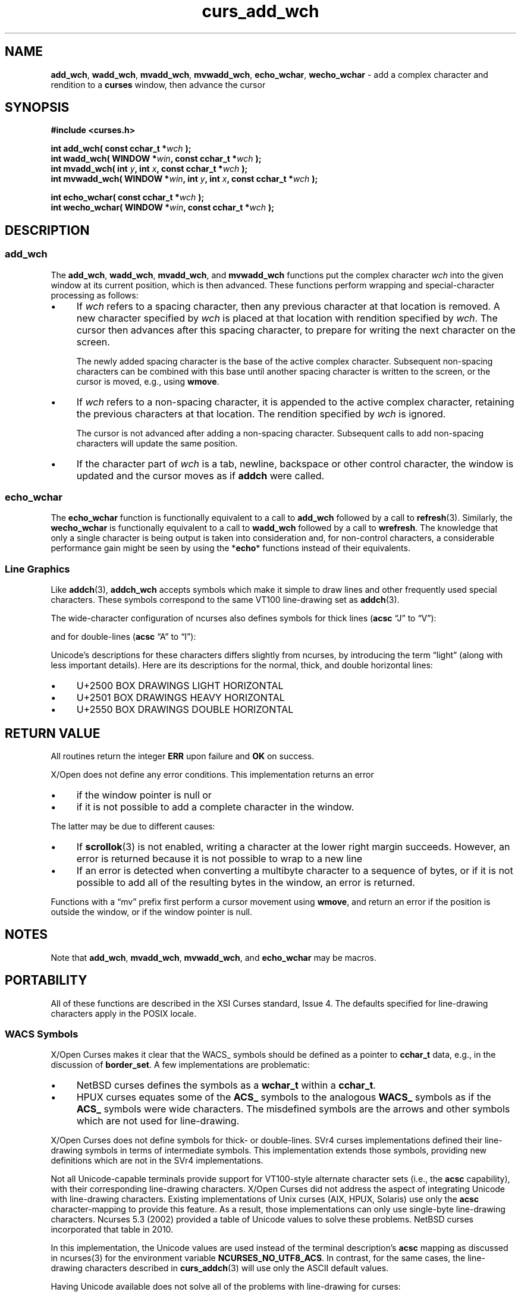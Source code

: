 '\" t
.\" $OpenBSD: curs_add_wch.3,v 1.1 2010/09/06 17:26:17 nicm Exp $
.\"***************************************************************************
.\" Copyright 2019-2021,2023 Thomas E. Dickey                                *
.\" Copyright 2001-2015,2017 Free Software Foundation, Inc.                  *
.\"                                                                          *
.\" Permission is hereby granted, free of charge, to any person obtaining a  *
.\" copy of this software and associated documentation files (the            *
.\" "Software"), to deal in the Software without restriction, including      *
.\" without limitation the rights to use, copy, modify, merge, publish,      *
.\" distribute, distribute with modifications, sublicense, and/or sell       *
.\" copies of the Software, and to permit persons to whom the Software is    *
.\" furnished to do so, subject to the following conditions:                 *
.\"                                                                          *
.\" The above copyright notice and this permission notice shall be included  *
.\" in all copies or substantial portions of the Software.                   *
.\"                                                                          *
.\" THE SOFTWARE IS PROVIDED "AS IS", WITHOUT WARRANTY OF ANY KIND, EXPRESS  *
.\" OR IMPLIED, INCLUDING BUT NOT LIMITED TO THE WARRANTIES OF               *
.\" MERCHANTABILITY, FITNESS FOR A PARTICULAR PURPOSE AND NONINFRINGEMENT.   *
.\" IN NO EVENT SHALL THE ABOVE COPYRIGHT HOLDERS BE LIABLE FOR ANY CLAIM,   *
.\" DAMAGES OR OTHER LIABILITY, WHETHER IN AN ACTION OF CONTRACT, TORT OR    *
.\" OTHERWISE, ARISING FROM, OUT OF OR IN CONNECTION WITH THE SOFTWARE OR    *
.\" THE USE OR OTHER DEALINGS IN THE SOFTWARE.                               *
.\"                                                                          *
.\" Except as contained in this notice, the name(s) of the above copyright   *
.\" holders shall not be used in advertising or otherwise to promote the     *
.\" sale, use or other dealings in this Software without prior written       *
.\" authorization.                                                           *
.\"***************************************************************************
.\"
.\" $Id: curs_add_wch.3,v 1.1 2010/09/06 17:26:17 nicm Exp $
.TH curs_add_wch 3 2023-08-19 "ncurses 6.4" "Library calls"
.ie \n(.g .ds `` \(lq
.el       .ds `` ``
.ie \n(.g .ds '' \(rq
.el       .ds '' ''
.de bP
.ie n  .IP \(bu 4
.el    .IP \(bu 2
..
.SH NAME
\fBadd_wch\fP,
\fBwadd_wch\fP,
\fBmvadd_wch\fP,
\fBmvwadd_wch\fP,
\fBecho_wchar\fP,
\fBwecho_wchar\fP \- add a complex character and rendition to a \fBcurses\fP window, then advance the cursor
.SH SYNOPSIS
\fB#include <curses.h>\fP
.sp
.B "int add_wch( const cchar_t *\fIwch\fB );"
.br
.B "int wadd_wch( WINDOW *\fIwin\fP, const cchar_t *\fIwch\fB );"
.br
.B "int mvadd_wch( int \fIy\fP, int \fIx\fP, const cchar_t *\fIwch\fB );"
.br
.B "int mvwadd_wch( WINDOW *\fIwin\fP, int \fIy\fP, int \fIx\fP, const cchar_t *\fIwch\fB );"
.sp
.B "int echo_wchar( const cchar_t *\fIwch\fB );"
.br
.B "int wecho_wchar( WINDOW *\fIwin\fP, const cchar_t *\fIwch\fB );"
.SH DESCRIPTION
.SS add_wch
The
\fBadd_wch\fP,
\fBwadd_wch\fP,
\fBmvadd_wch\fP, and
\fBmvwadd_wch\fP
functions put the complex character \fIwch\fP into the given
window at its current position,
which is then advanced.
These functions perform
wrapping and special-character processing as follows:
.bP
If \fIwch\fP refers to a spacing character,
then any previous character at that location is removed.
A new character specified by \fIwch\fP is
placed at that location with rendition specified by \fIwch\fP.
The cursor then advances after this spacing character,
to prepare for writing the next character on the screen.
.IP
The newly added spacing character is the base of the active complex character.
Subsequent non-spacing characters can be combined with this base
until another spacing character is written to the screen,
or the cursor is moved, e.g., using \fBwmove\fP.
.bP
If \fIwch\fP refers to a non-spacing character,
it is appended to the active complex character,
retaining the previous characters at that location.
The rendition specified by \fIwch\fP is ignored.
.IP
The cursor is not advanced after adding a non-spacing character.
Subsequent calls to add non-spacing characters will update the same position.
.bP
If the character part of \fIwch\fP is
a tab, newline, backspace or other control character,
the window is updated and the cursor moves as if \fBaddch\fP were called.
.SS echo_wchar
The \fBecho_wchar\fP
function is functionally equivalent to a call to
\fBadd_wch\fP
followed by a call to
\fBrefresh\fP(3).
Similarly, the
\fBwecho_wchar\fP
is functionally equivalent to a call to
\fBwadd_wch\fP
followed by a call to
\fBwrefresh\fP.
The knowledge
that only a single character is being output is taken into consideration and,
for non-control characters, a considerable performance gain might be seen
by using the *\fBecho\fP* functions instead of their equivalents.
.SS Line Graphics
Like \fBaddch\fP(3),
\fBaddch_wch\fP accepts symbols which make it simple to draw lines and other
frequently used special characters.
These symbols correspond to the same VT100 line-drawing set as
\fBaddch\fP(3).
.PP
.TS
l l l l l
l l l l l
_ _ _ _ _
lw(1.5i) lw5 lw5 lw5 lw20.
\fBACS\fP	\fBUnicode\fP	\fBASCII\fP	\fBacsc\fP	\fBGlyph\fP
\fBName\fP	\fBDefault\fP	\fBDefault\fP	\fBchar\fP	\fBName\fP
WACS_BLOCK	0x25ae 	#	0	solid square block
WACS_BOARD	0x2592 	#	h	board of squares
WACS_BTEE	0x2534 	+	v	bottom tee
WACS_BULLET	0x00b7 	o	~	bullet
WACS_CKBOARD	0x2592 	:	a	checker board (stipple)
WACS_DARROW	0x2193 	v	.	arrow pointing down
WACS_DEGREE	0x00b0 	'	f	degree symbol
WACS_DIAMOND	0x25c6 	+	`	diamond
WACS_GEQUAL	0x2265 	>	>	greater-than-or-equal-to
WACS_HLINE	0x2500 	\-	q	horizontal line
WACS_LANTERN	0x2603 	#	i	lantern symbol
WACS_LARROW	0x2190 	<	,	arrow pointing left
WACS_LEQUAL	0x2264 	<	y	less-than-or-equal-to
WACS_LLCORNER	0x2514 	+	m	lower left-hand corner
WACS_LRCORNER	0x2518 	+	j	lower right-hand corner
WACS_LTEE	0x2524 	+	t	left tee
WACS_NEQUAL	0x2260 	!	|	not-equal
WACS_PI	0x03c0 	*	{	greek pi
WACS_PLMINUS	0x00b1 	#	g	plus/minus
WACS_PLUS	0x253c 	+	n	plus
WACS_RARROW	0x2192 	>	+	arrow pointing right
WACS_RTEE	0x251c 	+	u	right tee
WACS_S1	0x23ba 	\-	o	scan line 1
WACS_S3	0x23bb 	\-	p	scan line 3
WACS_S7	0x23bc 	\-	r	scan line 7
WACS_S9	0x23bd 	\&_	s	scan line 9
WACS_STERLING	0x00a3 	f	}	pound-sterling symbol
WACS_TTEE	0x252c 	+	w	top tee
WACS_UARROW	0x2191  	^	\-	arrow pointing up
WACS_ULCORNER	0x250c 	+	l	upper left-hand corner
WACS_URCORNER	0x2510 	+	k	upper right-hand corner
WACS_VLINE	0x2502 	|	x	vertical line
.TE
.PP
The wide-character configuration of ncurses also defines symbols
for thick lines (\fBacsc\fP \*(``J\*('' to \*(``V\*(''):
.PP
.TS
l l l l l
l l l l l
_ _ _ _ _
lw(1.5i) lw5 lw5 lw5 lw20.
\fBACS\fP	\fBUnicode\fP	\fBASCII\fP	\fBacsc\fP	\fBGlyph\fP
\fBName\fP	\fBDefault\fP	\fBDefault\fP	\fBchar\fP	\fBName\fP
WACS_T_BTEE	0x253b	+	V	thick tee pointing up
WACS_T_HLINE	0x2501	-	Q	thick horizontal line
WACS_T_LLCORNER	0x2517	+	M	thick lower left corner
WACS_T_LRCORNER	0x251b	+	J	thick lower right corner
WACS_T_LTEE	0x252b	+	T	thick tee pointing right
WACS_T_PLUS	0x254b	+	N	thick large plus
WACS_T_RTEE	0x2523	+	U	thick tee pointing left
WACS_T_TTEE	0x2533	+	W	thick tee pointing down
WACS_T_ULCORNER	0x250f	+	L	thick upper left corner
WACS_T_URCORNER	0x2513	+	K	thick upper right corner
WACS_T_VLINE	0x2503	|	X	thick vertical line
.TE
.PP
and for double-lines (\fBacsc\fP \*(``A\*('' to \*(``I\*(''):
.PP
.TS
l l l l l
l l l l l
_ _ _ _ _
lw(1.5i) lw5 lw5 lw5 lw20.
\fBACS\fP	\fBUnicode\fP	\fBASCII\fP	\fBacsc\fP	\fBGlyph\fP
\fBName\fP	\fBDefault\fP	\fBDefault\fP	\fBchar\fP	\fBName\fP
WACS_D_BTEE	0x2569	+	H	double tee pointing up
WACS_D_HLINE	0x2550	-	R	double horizontal line
WACS_D_LLCORNER	0x255a	+	D	double lower left corner
WACS_D_LRCORNER	0x255d	+	A	double lower right corner
WACS_D_LTEE	0x2560	+	F	double tee pointing right
WACS_D_PLUS	0x256c	+	E	double large plus
WACS_D_RTEE	0x2563	+	G	double tee pointing left
WACS_D_TTEE	0x2566	+	I	double tee pointing down
WACS_D_ULCORNER	0x2554	+	C	double upper left corner
WACS_D_URCORNER	0x2557	+	B	double upper right corner
WACS_D_VLINE	0x2551	|	Y	double vertical line
.TE
.PP
Unicode's descriptions for these characters differs slightly from ncurses,
by introducing the term \*(``light\*('' (along with less important details).
Here are its descriptions for the normal, thick, and double horizontal lines:
.bP
U+2500 BOX DRAWINGS LIGHT HORIZONTAL
.bP
U+2501 BOX DRAWINGS HEAVY HORIZONTAL
.bP
U+2550 BOX DRAWINGS DOUBLE HORIZONTAL
.SH RETURN VALUE
All routines return the integer \fBERR\fP upon failure and \fBOK\fP on success.
.PP
X/Open does not define any error conditions.
This implementation returns an error
.bP
if the window pointer is null or
.bP
if it is not possible to add a complete character in the window.
.PP
The latter may be due to different causes:
.bP
If \fBscrollok\fP(3) is not enabled,
writing a character at the lower right margin succeeds.
However, an error is returned because
it is not possible to wrap to a new line
.bP
If an error is detected when converting a multibyte character to a sequence
of bytes,
or if it is not possible to add all of the resulting bytes in the window,
an error is returned.
.PP
Functions with a \*(``mv\*('' prefix first perform a cursor movement using
\fBwmove\fP, and return an error if the position is outside the window,
or if the window pointer is null.
.SH NOTES
Note that
\fBadd_wch\fP,
\fBmvadd_wch\fP,
\fBmvwadd_wch\fP, and
\fBecho_wchar\fP
may be macros.
.SH PORTABILITY
All of these functions are described in the XSI Curses standard, Issue 4.
The defaults specified for line-drawing characters apply in the POSIX locale.
.SS WACS Symbols
X/Open Curses makes it clear that the WACS_ symbols should be defined as
a pointer to \fBcchar_t\fP data, e.g., in the discussion of \fBborder_set\fP.
A few implementations are problematic:
.bP
NetBSD curses defines the symbols as a \fBwchar_t\fP within a \fBcchar_t\fP.
.bP
HPUX curses equates some of the \fBACS_\fP symbols
to the analogous \fBWACS_\fP symbols as if the \fBACS_\fP symbols were
wide characters.
The misdefined symbols are the arrows
and other symbols which are not used for line-drawing.
.PP
X/Open Curses does not define symbols for thick- or double-lines.
SVr4 curses implementations defined their line-drawing symbols in
terms of intermediate symbols.
This implementation extends those symbols, providing new definitions
which are not in the SVr4 implementations.
.PP
Not all Unicode-capable terminals provide support for VT100-style
alternate character sets (i.e., the \fBacsc\fP capability),
with their corresponding line-drawing characters.
X/Open Curses did not address the aspect of integrating Unicode with
line-drawing characters.
Existing implementations of Unix curses (AIX, HPUX, Solaris)
use only the \fBacsc\fP character-mapping to provide this feature.
As a result, those implementations can only use single-byte line-drawing
characters.
Ncurses 5.3 (2002) provided a table of Unicode values to solve these problems.
NetBSD curses incorporated that table in 2010.
.PP
In this implementation, the Unicode values are used instead of the
terminal description's \fBacsc\fP mapping as discussed in ncurses(3)
for the environment variable \fBNCURSES_NO_UTF8_ACS\fP.
In contrast, for the same cases, the line-drawing characters
described in \fBcurs_addch\fP(3) will use only the ASCII default values.
.PP
Having Unicode available does not solve all of the problems with
line-drawing for curses:
.bP
The closest Unicode equivalents to the
VT100 graphics \fIS1\fP, \fIS3\fP, \fIS7\fP and \fIS9\fP
frequently are not displayed at
the regular intervals which the terminal used.
.bP
The \fIlantern\fP is a special case.
It originated with the AT&T 4410 terminal in the early 1980s.
There is no accessible documentation depicting the lantern symbol
on the AT&T terminal.
.IP
Lacking documentation, most readers assume that a \fIstorm lantern\fP
was intended.
But there are several possibilities, all with problems.
.IP
Unicode 6.0 (2010) does provide two lantern symbols: U+1F383 and U+1F3EE.
Those were not available in 2002, and are irrelevant since
they lie outside the BMP and as a result are not generally available
in terminals.
They are not storm lanterns, in any case.
.IP
Most \fIstorm lanterns\fP have a tapering glass chimney
(to guard against tipping);
some have a wire grid protecting the chimney.
.IP
For the tapering appearance, \[u2603] U+2603 was adequate.
In use on a terminal, no one can tell what the image represents.
Unicode calls it a snowman.
.IP
Others have suggested these alternatives:
\[sc] U+00A7 (section mark),
\[u0398] U+0398 (theta),
\[u03A6] U+03A6 (phi),
\[u03B4] U+03B4 (delta),
\[u2327] U+2327 (x in a rectangle),
\[u256C] U+256C (forms double vertical and horizontal), and
\[u2612] U+2612 (ballot box with x).
.SS Complex Characters
The complex character type \fBcchar_t\fR
can store more than one wide character (\fBwchar_t\fR).
The X/Open Curses description does not mention this possibility,
describing only the cases where \fIwch\fP is a spacing character
or a non-spacing character.
.PP
This implementation assumes that \fIwch\fP is constructed using
\fBsetcchar\fP(3), and in turn that the result
.bP
contains at most one spacing character in the beginning of its list of wide
characters,
and zero or more non-spacing characters
or
.bP
may hold one non-spacing character.
.PP
In the latter case, ncurses adds the non-spacing character to the active
(base) spacing character.
.SH SEE ALSO
.na
.hy 0
\fBcurses\fP(3),
\fBcurs_addch\fP(3),
\fBcurs_attr\fP(3),
\fBcurs_clear\fP(3),
\fBcurs_getcchar\fP(3),
\fBcurs_outopts\fP(3),
\fBcurs_refresh\fP(3),
\fBputwc\fP(3)
